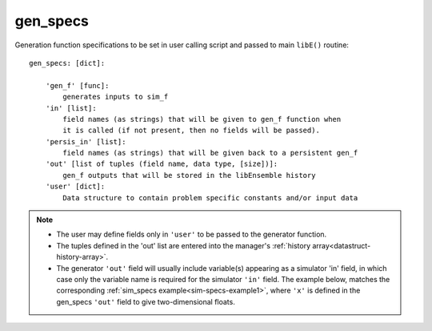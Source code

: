 .. _datastruct-gen-specs:

gen_specs
=========

Generation function specifications to be set in user calling script and passed
to main ``libE()`` routine::

    gen_specs: [dict]:

        'gen_f' [func]:
            generates inputs to sim_f
        'in' [list]:
            field names (as strings) that will be given to gen_f function when
            it is called (if not present, then no fields will be passed).
        'persis_in' [list]:
            field names (as strings) that will be given back to a persistent gen_f
        'out' [list of tuples (field name, data type, [size])]:
            gen_f outputs that will be stored in the libEnsemble history
        'user' [dict]:
            Data structure to contain problem specific constants and/or input data

.. note::

  * The user may define fields only in ``'user'`` to be passed to the generator function.
  * The tuples defined in the 'out' list are entered into the manager's :ref:`history array<datastruct-history-array>`.
  * The generator ``'out'`` field will usually include variable(s) appearing as a simulator 'in' field,
    in which case only the variable name is required for the simulator ``'in'``
    field. The example below, matches the corresponding
    :ref:`sim_specs example<sim-specs-example1>`, where ``'x'`` is defined in the gen_specs ``'out'`` field to give
    two-dimensional floats.

.. seealso::

  .. _gen-specs-example1:

  - test_uniform_sampling.py_ In this example, the
    generation function ``uniform_random_sample`` in sampling.py_ will generate 500 random
    points uniformly over the 2D domain defined by ``gen_specs['ub']`` and
    ``gen_specs['lb']``.

  ..  literalinclude:: ../../libensemble/tests/functionality_tests/test_uniform_sampling.py
      :start-at: gen_specs
      :end-before: end_gen_specs_rst_tag

.. seealso::

    - test_persistent_aposmm_nlopt.py_ shows an example where ``gen_specs['in']`` is empty, but
      ``gen_specs['persis_in']`` specifies values to return to the persistent generator.

    - test_persistent_aposmm_with_grad.py_ shows a similar example where an ``H0`` is used to
      provide points from a previous run. In this case, ``gen_specs['in']`` is populated to provide
      the generator with data for the initial points.

    - In some cases you might be able to give different (perhaps fewer) fields in ``'persis_in'``
      than ``'in'``; you may not need to give ``x`` for example, as the persistent generator
      already has ``x`` for those points. See `more example uses`_ of ``persis_in``.

.. _sampling.py: https://github.com/Libensemble/libensemble/blob/develop/libensemble/gen_funcs/sampling.py
.. _test_uniform_sampling.py: https://github.com/Libensemble/libensemble/blob/develop/libensemble/tests/functionality_tests/test_uniform_sampling.py
.. _test_persistent_aposmm_nlopt.py: https://github.com/Libensemble/libensemble/blob/develop/libensemble/tests/regression_tests/test_persistent_aposmm_nlopt.py
.. _test_persistent_aposmm_with_grad.py: https://github.com/Libensemble/libensemble/blob/develop/libensemble/tests/regression_tests/test_persistent_aposmm_with_grad.py
.. _more example uses: https://github.com/Libensemble/libensemble/wiki/Using-persis_in-field
